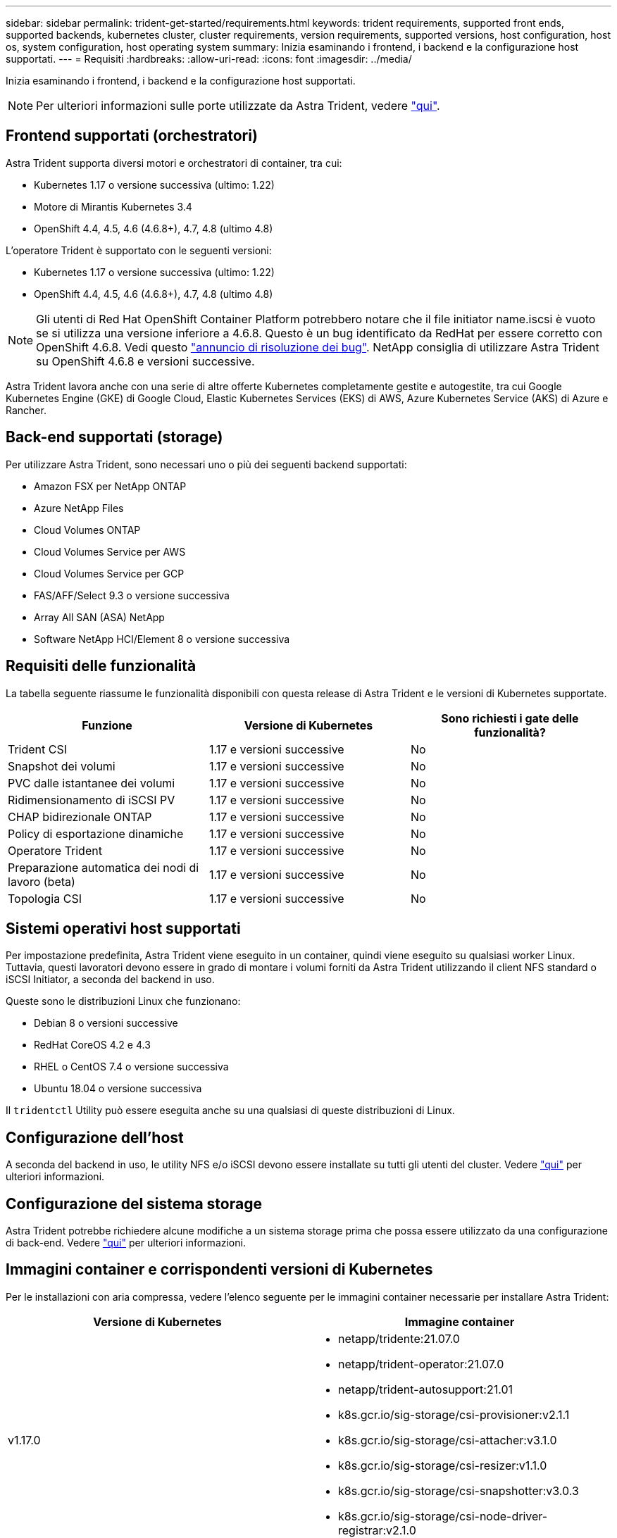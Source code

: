 ---
sidebar: sidebar 
permalink: trident-get-started/requirements.html 
keywords: trident requirements, supported front ends, supported backends, kubernetes cluster, cluster requirements, version requirements, supported versions, host configuration, host os, system configuration, host operating system 
summary: Inizia esaminando i frontend, i backend e la configurazione host supportati. 
---
= Requisiti
:hardbreaks:
:allow-uri-read: 
:icons: font
:imagesdir: ../media/


Inizia esaminando i frontend, i backend e la configurazione host supportati.


NOTE: Per ulteriori informazioni sulle porte utilizzate da Astra Trident, vedere link:../trident-reference/trident-ports.html["qui"^].



== Frontend supportati (orchestratori)

Astra Trident supporta diversi motori e orchestratori di container, tra cui:

* Kubernetes 1.17 o versione successiva (ultimo: 1.22)
* Motore di Mirantis Kubernetes 3.4
* OpenShift 4.4, 4.5, 4.6 (4.6.8+), 4.7, 4.8 (ultimo 4.8)


L'operatore Trident è supportato con le seguenti versioni:

* Kubernetes 1.17 o versione successiva (ultimo: 1.22)
* OpenShift 4.4, 4.5, 4.6 (4.6.8+), 4.7, 4.8 (ultimo 4.8)



NOTE: Gli utenti di Red Hat OpenShift Container Platform potrebbero notare che il file initiator name.iscsi è vuoto se si utilizza una versione inferiore a 4.6.8. Questo è un bug identificato da RedHat per essere corretto con OpenShift 4.6.8. Vedi questo https://access.redhat.com/errata/RHSA-2020:5259/["annuncio di risoluzione dei bug"^]. NetApp consiglia di utilizzare Astra Trident su OpenShift 4.6.8 e versioni successive.

Astra Trident lavora anche con una serie di altre offerte Kubernetes completamente gestite e autogestite, tra cui Google Kubernetes Engine (GKE) di Google Cloud, Elastic Kubernetes Services (EKS) di AWS, Azure Kubernetes Service (AKS) di Azure e Rancher.



== Back-end supportati (storage)

Per utilizzare Astra Trident, sono necessari uno o più dei seguenti backend supportati:

* Amazon FSX per NetApp ONTAP
* Azure NetApp Files
* Cloud Volumes ONTAP
* Cloud Volumes Service per AWS
* Cloud Volumes Service per GCP
* FAS/AFF/Select 9.3 o versione successiva
* Array All SAN (ASA) NetApp
* Software NetApp HCI/Element 8 o versione successiva




== Requisiti delle funzionalità

La tabella seguente riassume le funzionalità disponibili con questa release di Astra Trident e le versioni di Kubernetes supportate.

[cols="3"]
|===
| Funzione | Versione di Kubernetes | Sono richiesti i gate delle funzionalità? 


| Trident CSI  a| 
1.17 e versioni successive
 a| 
No



| Snapshot dei volumi  a| 
1.17 e versioni successive
 a| 
No



| PVC dalle istantanee dei volumi  a| 
1.17 e versioni successive
 a| 
No



| Ridimensionamento di iSCSI PV  a| 
1.17 e versioni successive
 a| 
No



| CHAP bidirezionale ONTAP  a| 
1.17 e versioni successive
 a| 
No



| Policy di esportazione dinamiche  a| 
1.17 e versioni successive
 a| 
No



| Operatore Trident  a| 
1.17 e versioni successive
 a| 
No



| Preparazione automatica dei nodi di lavoro (beta)  a| 
1.17 e versioni successive
 a| 
No



| Topologia CSI  a| 
1.17 e versioni successive
 a| 
No

|===


== Sistemi operativi host supportati

Per impostazione predefinita, Astra Trident viene eseguito in un container, quindi viene eseguito su qualsiasi worker Linux. Tuttavia, questi lavoratori devono essere in grado di montare i volumi forniti da Astra Trident utilizzando il client NFS standard o iSCSI Initiator, a seconda del backend in uso.

Queste sono le distribuzioni Linux che funzionano:

* Debian 8 o versioni successive
* RedHat CoreOS 4.2 e 4.3
* RHEL o CentOS 7.4 o versione successiva
* Ubuntu 18.04 o versione successiva


Il `tridentctl` Utility può essere eseguita anche su una qualsiasi di queste distribuzioni di Linux.



== Configurazione dell'host

A seconda del backend in uso, le utility NFS e/o iSCSI devono essere installate su tutti gli utenti del cluster. Vedere link:../trident-use/worker-node-prep.html["qui"^] per ulteriori informazioni.



== Configurazione del sistema storage

Astra Trident potrebbe richiedere alcune modifiche a un sistema storage prima che possa essere utilizzato da una configurazione di back-end. Vedere link:../trident-use/backends.html["qui"^] per ulteriori informazioni.



== Immagini container e corrispondenti versioni di Kubernetes

Per le installazioni con aria compressa, vedere l'elenco seguente per le immagini container necessarie per installare Astra Trident:

[cols="2"]
|===
| Versione di Kubernetes | Immagine container 


| v1.17.0  a| 
* netapp/tridente:21.07.0
* netapp/trident-operator:21.07.0
* netapp/trident-autosupport:21.01
* k8s.gcr.io/sig-storage/csi-provisioner:v2.1.1
* k8s.gcr.io/sig-storage/csi-attacher:v3.1.0
* k8s.gcr.io/sig-storage/csi-resizer:v1.1.0
* k8s.gcr.io/sig-storage/csi-snapshotter:v3.0.3
* k8s.gcr.io/sig-storage/csi-node-driver-registrar:v2.1.0




| v1.18.0  a| 
* netapp/tridente:21.07.0
* netapp/trident-operator:21.07.0
* netapp/trident-autosupport:21.01
* k8s.gcr.io/sig-storage/csi-provisioner:v2.1.1
* k8s.gcr.io/sig-storage/csi-attacher:v3.1.0
* k8s.gcr.io/sig-storage/csi-resizer:v1.1.0




| v1.19.0  a| 
* netapp/tridente:21.07.0
* netapp/trident-operator:21.07.0
* netapp/trident-autosupport:21.01
* k8s.gcr.io/sig-storage/csi-provisioner:v2.1.1
* k8s.gcr.io/sig-storage/csi-attacher:v3.1.0
* k8s.gcr.io/sig-storage/csi-resizer:v1.1.0
* k8s.gcr.io/sig-storage/csi-snapshotter:v3.0.3
* k8s.gcr.io/sig-storage/csi-node-driver-registrar:v2.1.0




| v1.20.0  a| 
* netapp/tridente:21.07.0
* netapp/trident-operator:21.07.0
* netapp/trident-autosupport:21.01
* k8s.gcr.io/sig-storage/csi-provisioner:v2.1.1
* k8s.gcr.io/sig-storage/csi-attacher:v3.1.0
* k8s.gcr.io/sig-storage/csi-resizer:v1.1.0
* k8s.gcr.io/sig-storage/csi-snapshotter:v4.1.1
* k8s.gcr.io/sig-storage/csi-node-driver-registrar:v2.1.0




| v1.21.1.0  a| 
* netapp/tridente:21.07.0
* netapp/trident-operator:21.07.0
* netapp/trident-autosupport:21.01
* k8s.gcr.io/sig-storage/csi-provisioner:v2.1.1
* k8s.gcr.io/sig-storage/csi-attacher:v3.1.0
* k8s.gcr.io/sig-storage/csi-resizer:v1.1.0
* k8s.gcr.io/sig-storage/csi-snapshotter:v4.1.1
* k8s.gcr.io/sig-storage/csi-node-driver-registrar:v2.1.0


|===

NOTE: Su Kubernetes versione 1.20 e successive, utilizzare il validato `k8s.gcr.io/sig-storage/csi-snapshotter:v4.x` immagine solo se `v1` la versione di sta servendo `volumesnapshots.snapshot.storage.k8s.io` CRD. Se il `v1beta1` La versione sta servendo il CRD con/senza `v1` versione, utilizzare il validato `k8s.gcr.io/sig-storage/csi-snapshotter:v3.x` immagine.
